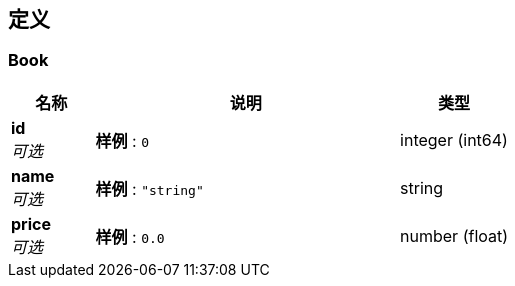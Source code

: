 
[[_definitions]]
== 定义

[[_book]]
=== Book

[options="header", cols=".^3,.^11,.^4"]
|===
|名称|说明|类型
|**id** +
__可选__|**样例** : `0`|integer (int64)
|**name** +
__可选__|**样例** : `"string"`|string
|**price** +
__可选__|**样例** : `0.0`|number (float)
|===



